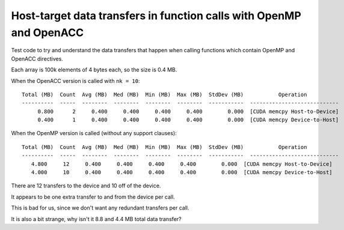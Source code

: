 Host-target data transfers in function calls with OpenMP and OpenACC
====================================================================

Test code to try and understand the data transfers that happen when calling
functions which contain OpenMP and OpenACC directives.

Each array is 100k elements of 4 bytes each, so the size is 0.4 MB.

When the OpenACC version is called with ``nk = 10``::

   Total (MB)  Count  Avg (MB)  Med (MB)  Min (MB)  Max (MB)  StdDev (MB)           Operation
   ----------  -----  --------  --------  --------  --------  -----------  ----------------------------
        0.800      2     0.400     0.400     0.400     0.400        0.000  [CUDA memcpy Host-to-Device]
        0.400      1     0.400     0.400     0.400     0.400        0.000  [CUDA memcpy Device-to-Host]

.. The ``present(x)`` clause appears to prevent internal data transfers.

When the OpenMP version is called (without any support clauses)::

   Total (MB)  Count  Avg (MB)  Med (MB)  Min (MB)  Max (MB)  StdDev (MB)           Operation
   ----------  -----  --------  --------  --------  --------  -----------  ----------------------------
      4.800     12     0.400     0.400     0.400     0.400        0.000  [CUDA memcpy Host-to-Device]
      4.000     10     0.400     0.400     0.400     0.400        0.000  [CUDA memcpy Device-to-Host]

There are 12 transfers to the device and 10 off of the device.

It appears to be one extra transfer to and from the device per call.

This is bad for us, since we don't want any redundant transfers per call.

It is also a bit strange, why isn't it 8.8 and 4.4 MB total data transfer?
